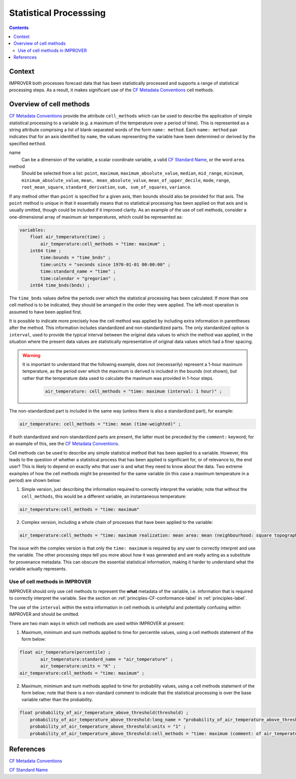 .. _stat-section:

Statistical Processsing
=======================

.. contents:: Contents
    :depth: 3

Context
-------

IMPROVER both processes forecast data that has been
statistically processed and supports a range of statistical processing steps.
As a result, it makes significant use of the `CF Metadata Conventions`_ 
cell methods.

Overview of cell methods
------------------------

`CF Metadata Conventions`_ provide the attribute ``cell_methods``
which can be used to describe the application of simple statistical
processing to a variable
(e.g. a maximum of the temperature over a period of time).
This is represented as a string attribute comprising
a list of blank-separated words of the form ``name: method``. 
Each ``name: method`` pair indicates that for an axis identified by ``name``,
the values representing the variable have been determined
or derived by the specified ``method``.

name
    Can be a dimension of the variable, a scalar coordinate variable,
    a valid `CF Standard Name`_, or the word ``area``. 

method
    Should be selected from a list:
    ``point``,
    ``maximum``,
    ``maximum_absolute_value``,
    ``median``,
    ``mid_range``,
    ``minimum``,
    ``minimum_absolute_value``,
    ``mean, mean_absolute_value``,
    ``mean_of_upper_decile``,
    ``mode``,
    ``range``,
    ``root_mean_square``,
    ``standard_derivation``,
    ``sum, sum_of_squares``,
    ``variance``.

If any method other than ``point`` is specified for a given axis,
then bounds should also be provided for that axis. The ``point`` method 
is unique in that it essentially means that no statistical processing 
has been applied on that axis and is usually omitted,
though could be included if it improved clarity.
As an example of the use of cell methods, consider a one-dimensional array
of maximum air temperatures, which could be represented as:

.. code-block:: python

    variables: 
        float air_temperature(time) ;
            air_temperature:cell_methods = "time: maximum" ;
        int64 time ;
            time:bounds = "time_bnds" ;
            time:units = "seconds since 1970-01-01 00:00:00" ;
            time:standard_name = "time" ;
            time:calendar = "gregorian" ;
	int64 time_bnds(bnds) ;

The ``time_bnds`` values define the periods over which 
the statistical processing has been calculated. 
If more than one cell method is to be indicated,
they should be arranged in the order they were applied.
The left-most operation is assumed to have been applied first. 

It is possible to indicate more precisely how the cell method was applied
by including extra information in parentheses after the method.
This information includes standardized and non-standardized parts.
The only standardized option is ``interval``,
used to provide the typical interval between the original data values
to which the method was applied,
in the situation where the present data values are statistically representative 
of original data values which had a finer spacing.

.. warning::

    It is important to understand that the following example, 
    does not (necessarily) represent a 1-hour maximum temperature,
    as the period over which the maximum is derived is included in the bounds
    (not shown), but rather that the temperature data used to calculate
    the maximum was provided in 1-hour steps.

        .. code-block:: python

            air_temperature: cell_methods = "time: maximum (interval: 1 hour)" ;

The non-standardized part is included in the same way
(unless there is also a standardized part), for example:

.. code-block:: python
        
    air_temperature: cell_methods = "time: mean (time-weighted)" ;
 
If both standardized and non-standardized parts are present,
the latter must be preceded by the ``comment:`` keyword;
for an example of this, see the `CF Metadata Conventions`_.

Cell methods can be used to describe any simple statistical method
that has been applied to a variable.
However, this leads to the question of whether a statistical process
that has been applied is significant for, or of relevance to, the end user?
This is likely to depend on exactly who that user is
and what they need to know about the data.
Two extreme examples of how the cell methods might be presented
for the same variable (in this case a maximum temperature in a period)
are shown below:

1. Simple version, just describing the information required to correctly
   interpret the variable; note that without the ``cell_methods``,
   this would be a different variable, an instantaneous temperature:

.. code-block:: python

    air_temperature:cell_methods = "time: maximum"

2. Complex version, including a whole chain of processes that have been applied
   to the variable:

.. code-block:: python

    air_temperature:cell_methods = "time: maximum realization: mean area: mean (neighbourhood: square topographic) forecast_reference_time: mean (time-weighted) area: mean (recursive-filter) model: mean (model-weighted)" ;

The issue with the complex version is that only the ``time: maximum`` 
is required by any user to correctly interpret and use the variable.
The other processing steps tell you more about how it was generated
and are really acting as a substitute for provenance metadata.
This can obscure the essential statistical information,
making it harder to understand what the variable actually represents.

Use of cell methods in IMPROVER
*******************************

IMPROVER should only use cell methods to represent the **what** metadata
of the variable,
i.e. information that is required to correctly interpret the variable.
See the section on :ref:`principles-CF-conformance-label` 
in :ref:`principles-label`.

The use of the ``interval`` within the extra information in cell methods
is unhelpful and potentially confusing within IMPROVER
and should be omitted.

There are two main ways in which cell methods are used
within IMPROVER at present:

1. Maximum, minimum and sum methods applied to time for percentile values,
   using a cell methods statement of the form below:

.. code-block:: python

	float air_temperature(percentile) ;
		air_temperature:standard_name = "air_temperature" ;
		air_temperature:units = "K" ;
        air_temperature:cell_methods = "time: maximum" ;

2. Maximum, minimum and sum methods applied to time for probability values,
   using a cell methods statement of the form below;
   note that there is a non-standard comment to indicate that the
   statistical processing is over the base variable 
   rather than the probability.

.. code-block:: python

    float probability_of_air_temperature_above_threshold(threshold) ;
        probability_of_air_temperature_above_threshold:long_name = "probability_of_air_temperature_above_threshold" ;
        probability_of_air_temperature_above_threshold:units = "1" ;
        probability_of_air_temperature_above_threshold:cell_methods = "time: maximum (comment: of air_temperature)" ;




References
----------

`CF Metadata Conventions`_

`CF Standard Name`_


.. -----------------------------------------------------------------------------------
.. Links
.. _`CF Metadata Conventions`:
    http://cfconventions.org/

.. _`CF Standard Name`:
    http://cfconventions.org/Data/cf-standard-names/current/build/cf-standard-name-table.html